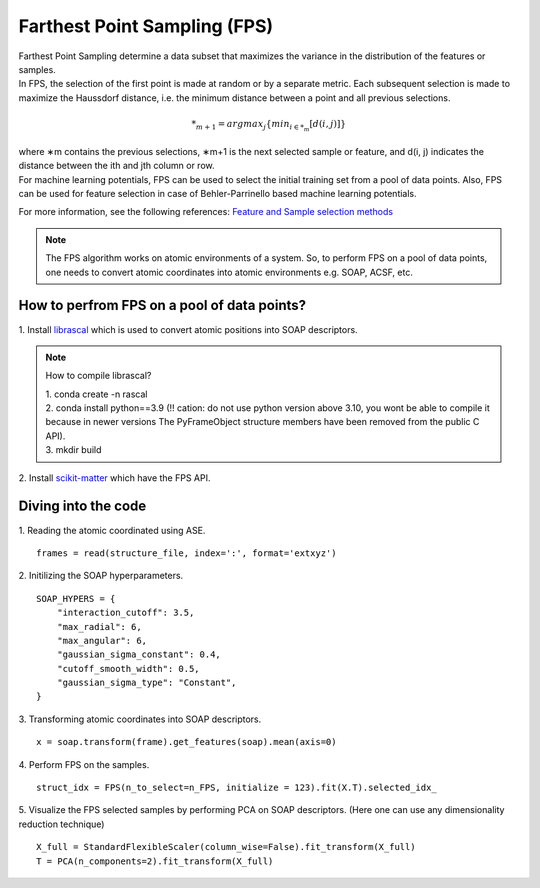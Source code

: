 ############################################
    Farthest Point Sampling (FPS)
############################################

| Farthest Point Sampling determine a data subset that maximizes the variance in the distribution of the features or samples.

| In FPS, the selection of the first point is made at random or by a separate metric. Each subsequent selection is made to maximize the Haussdorf distance, i.e. the minimum distance between a point and all previous selections. 

.. math::
    *_{m+1} = argmax_{j} \left\{ min_{i \in *_{m}} [d(i, j)] \right\}

| where ∗m contains the previous selections, ∗m+1 is the next selected sample or feature, and d(i, j) indicates the distance between the ith and jth column or row.

| For machine learning potentials, FPS can be used to select the initial training set from a pool of data points. Also, FPS can be used for feature selection in case of Behler-Parrinello based machine learning potentials.

For more information, see the following references:
`Feature and Sample selection methods <https://scikit-matter.readthedocs.io/en/v0.1.4/selection.html#fps-api>`_

.. note::
    The FPS algorithm works on atomic environments of a system. So, to perform FPS on a pool of data points, one needs to convert atomic coordinates into atomic environments e.g. SOAP, ACSF, etc.


************************************************************
      How to perfrom FPS on a pool of data points?
************************************************************

| 1. Install `librascal <https://github.com/lab-cosmo/librascal>`_ which is used to convert atomic positions into SOAP descriptors.

.. note:: 
    How to compile librascal?
    
    | 1. conda create -n rascal
    | 2. conda install python==3.9 (!! cation: do not use python version above 3.10, you wont be able to compile it because in newer versions The PyFrameObject structure members have been removed from the public C API).
    | 3. mkdir build

| 2. Install `scikit-matter <https://scikit-matter.readthedocs.io/en/v0.1.4/selection.html#fps-api>`_ which have the FPS API.


************************************************************
                Diving into the code
************************************************************

1. Reading the atomic coordinated using ASE.
::
    frames = read(structure_file, index=':', format='extxyz')

2. Initilizing the SOAP hyperparameters.
::
    SOAP_HYPERS = {
        "interaction_cutoff": 3.5,
        "max_radial": 6,
        "max_angular": 6,
        "gaussian_sigma_constant": 0.4,
        "cutoff_smooth_width": 0.5,
        "gaussian_sigma_type": "Constant",
    }
3. Transforming atomic coordinates into SOAP descriptors.
::
     x = soap.transform(frame).get_features(soap).mean(axis=0)
4. Perform FPS on the samples.
::
    struct_idx = FPS(n_to_select=n_FPS, initialize = 123).fit(X.T).selected_idx_

5. Visualize the FPS selected samples by performing PCA on SOAP descriptors. (Here one can use any dimensionality reduction technique)
::
    X_full = StandardFlexibleScaler(column_wise=False).fit_transform(X_full)
    T = PCA(n_components=2).fit_transform(X_full)
.. image:: fps.png
   :alt: fps
   :width: 400px
   :align: center
